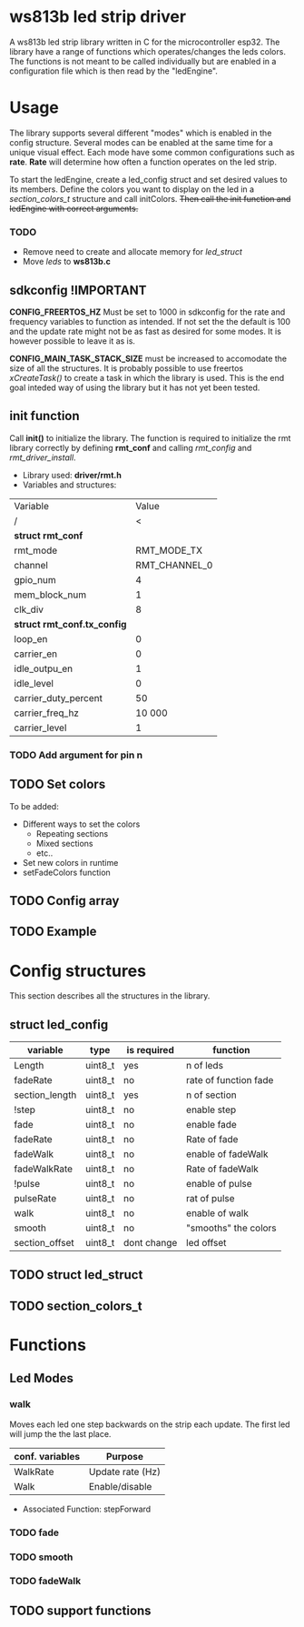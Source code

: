 # #+TITLE: esp32 driver for ws813b 
#+Author: Andreas Öhman
#+OPTIONS: ^:nil

* ws813b led strip driver

A ws813b led strip library written in C for the microcontroller esp32. 
The library have a range of functions which operates/changes the leds colors.
The functions is not meant to be called individually but are enabled in a configuration
file which is then read by the "ledEngine".  

* Usage
The library supports several different "modes" which is enabled in the config structure. 
Several modes can be enabled at the same time for a unique visual effect. Each mode
have some common configurations such as *rate*. *Rate* will determine how often a function
operates on the led strip. 

To start the ledEngine, create a led_config struct and set desired values to its
members. Define the colors you want to display on the led in a /section_colors_t/ structure
and call initColors.  +Then call the init function and ledEngine with correct arguments.+

*** TODO 

- Remove need to create and allocate memory for /led_struct/
- Move /leds/ to *ws813b.c* 


** sdkconfig !IMPORTANT
*CONFIG_FREERTOS_HZ* Must be set to 1000 in sdkconfig for the rate and frequency variables to 
function as intended. If not set the the default is 100 and the update rate might not be as
fast as desired for some modes. It is however possible to leave it as is.

*CONFIG_MAIN_TASK_STACK_SIZE* must be increased to accomodate the size of all the structures.
It is probably possible to use freertos /xCreateTask()/ to create a task in which the library
is used. This is the end goal inteded way of using the library but it has not yet been 
tested.

** init function
Call *init()* to initialize the library. The function is required to initialize the
rmt library correctly by defining *rmt_conf* and calling /rmt_config/ and /rmt_driver_install/.

- Library used: *driver/rmt.h*
- Variables and structures:
  
|---------------------------+---------------|
| Variable                  |         Value |
| /                         | <             |
|---------------------------+---------------|
| *struct rmt_conf*           |               |
|---------------------------+---------------|
| rmt_mode                  |   RMT_MODE_TX |
| channel                   | RMT_CHANNEL_0 |
| gpio_num                  |             4 |
| mem_block_num             |             1 |
| clk_div                   |             8 |
|---------------------------+---------------|
| *struct rmt_conf.tx_config* |               |
|---------------------------+---------------|
| loop_en                   |             0 |
| carrier_en                |             0 |
| idle_outpu_en             |             1 |
| idle_level                |             0 |
| carrier_duty_percent      |            50 |
| carrier_freq_hz           |        10 000 |
| carrier_level             |             1 |
|---------------------------+---------------|


*** TODO Add argument for pin n  

** TODO Set colors

To be added:
- Different ways to set the colors 
  - Repeating sections
  - Mixed sections
  - etc..
- Set new colors in runtime
- setFadeColors function

** TODO Config array
** TODO Example

* Config structures
This section describes all the structures in the library.

** struct led_config
| variable       | type    | is required | function              |
|----------------+---------+-------------+-----------------------|
| Length         | uint8_t | yes         | n of leds             |
| fadeRate       | uint8_t | no          | rate of function fade |
| section_length | uint8_t | yes         | n of section          |
| !step          | uint8_t | no          | enable step           |
| fade           | uint8_t | no          | enable fade           |
| fadeRate       | uint8_t | no          | Rate of fade          |
| fadeWalk       | uint8_t | no          | enable of fadeWalk    |
| fadeWalkRate   | uint8_t | no          | Rate of fadeWalk      |
| !pulse         | uint8_t | no          | enable of pulse       |
| pulseRate      | uint8_t | no          | rat of pulse          |
| walk           | uint8_t | no          | enable of walk        |
| smooth         | uint8_t | no          | "smooths" the colors  |
| section_offset | uint8_t | dont change | led offset            |


** TODO struct led_struct 

** TODO section_colors_t

* Functions

** Led Modes

*** walk

Moves each led one step backwards on the strip each update. 
The first led will jump the the last place. 

| *conf. variables* | *Purpose*          |
|-----------------+------------------|
| WalkRate        | Update rate (Hz) |
| Walk            | Enable/disable   |

- Associated Function:  stepForward

*** TODO fade

*** TODO smooth

*** TODO fadeWalk

** TODO support functions




